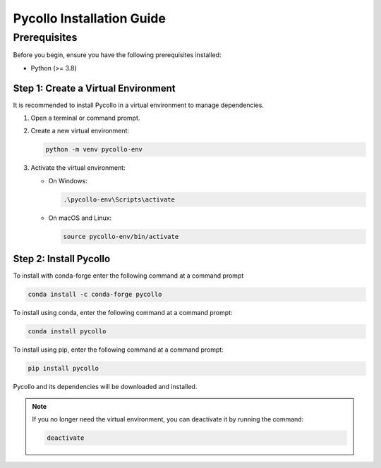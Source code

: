 ==========================
Pycollo Installation Guide
==========================

Prerequisites
=============

Before you begin, ensure you have the following prerequisites installed:

- Python (>= 3.8)

Step 1: Create a Virtual Environment
------------------------------------

It is recommended to install Pycollo in a virtual environment to manage dependencies.

1. Open a terminal or command prompt.

2. Create a new virtual environment:
   
   .. code-block:: bash
      
      python -m venv pycollo-env

3. Activate the virtual environment:

   - On Windows:

     .. code-block:: bash
     
       .\pycollo-env\Scripts\activate

   - On macOS and Linux:

     .. code-block:: bash
     
        source pycollo-env/bin/activate

Step 2: Install Pycollo
-----------------------

To install with conda-forge enter the following command at a command prompt

.. code-block:: bash

    conda install -c conda-forge pycollo

To install using conda, enter the following command at a command prompt:

.. code-block:: bash

    conda install pycollo

To install using pip, enter the following command at a command prompt:

.. code-block:: bash

    pip install pycollo


Pycollo and its dependencies will be downloaded and installed.

.. note::

   If you no longer need the virtual environment, you can deactivate it by running the command:

   .. code-block:: bash
   
      deactivate

